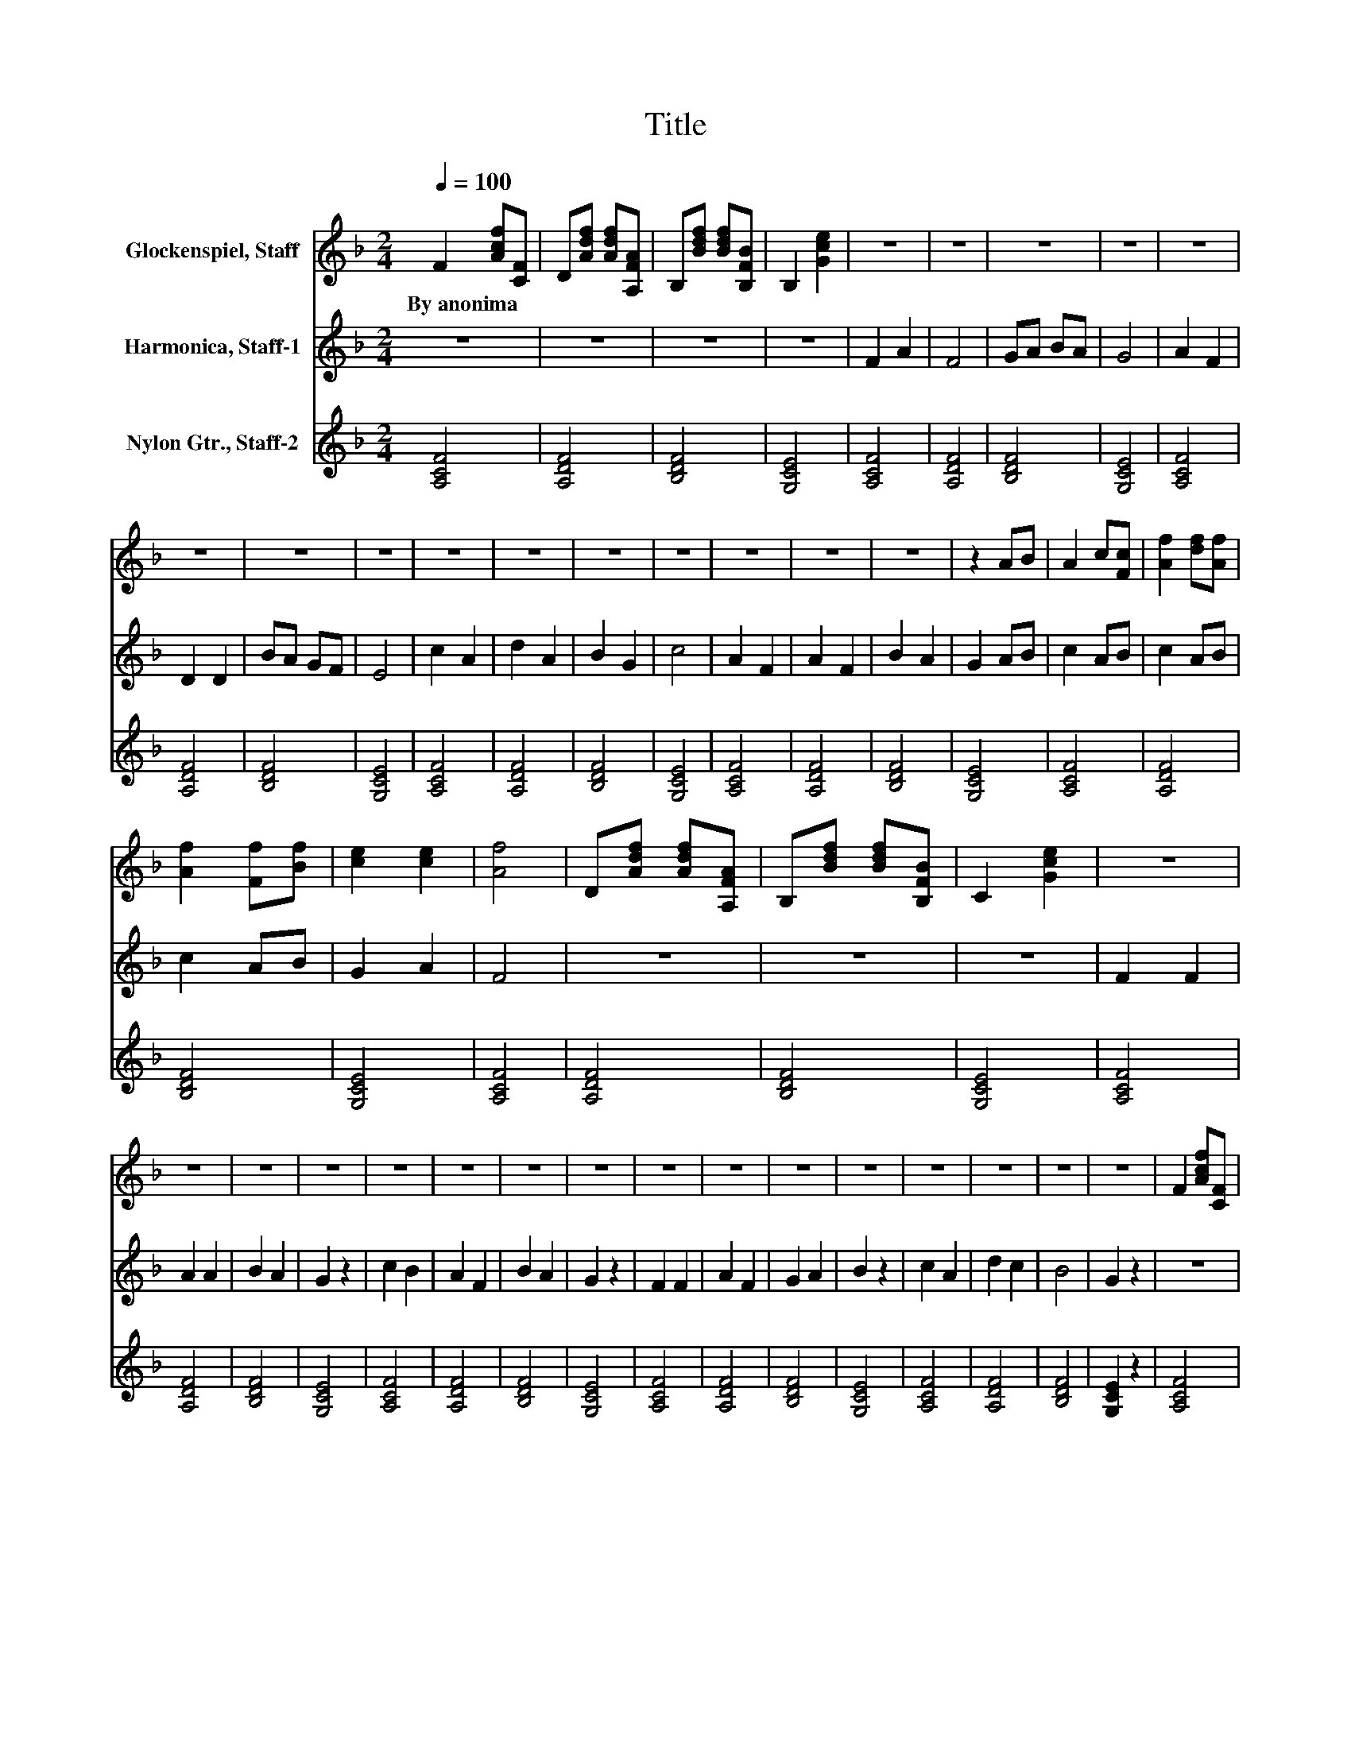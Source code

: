 X:1
T:Title
%%score 1 2 3
L:1/8
Q:1/4=100
M:2/4
K:F
V:1 treble nm="Glockenspiel, Staff"
V:2 treble nm="Harmonica, Staff-1"
V:3 treble nm="Nylon Gtr., Staff-2"
V:1
 F2 [Acf][CF] | D[Adf] [Adf][A,FA] | B,[Bdf] [Bdf][B,FB] | B,2 [Gce]2 | z4 | z4 | z4 | z4 | z4 | %9
w: By~anonima * *|||||||||
 z4 | z4 | z4 | z4 | z4 | z4 | z4 | z4 | z4 | z4 | z2 AB | A2 c[Fc] | [Af]2 [df][Af] | %22
w: |||||||||||||
 [Af]2 [Ff][Bf] | [ce]2 [ce]2 | [Af]4 | D[Adf] [Adf][A,FA] | B,[Bdf] [Bdf][B,FB] | C2 [Gce]2 | z4 | %29
w: |||||||
 z4 | z4 | z4 | z4 | z4 | z4 | z4 | z4 | z4 | z4 | z4 | z4 | z4 | z4 | z4 | F2 [Acf][CF] | %45
w: ||||||||||||||||
 D[Adf] [Adf][A,FA] | B,[Bdf] [Bdf][B,FB] | B,2 [Gce]2 | z4 | z4 | z4 | z4 | z4 | z4 | z4 | z4 | %56
w: |||||||||||
 z4 | z4 | z4 | z4 | z4 | z4 | z4 | z2 AB | A2 c[Fc] | [Af]2 [df][Af] | [Af]2 [Ff][Bf] | %67
w: |||||||||||
 [ce]2 [ce]2 | [Af]4 | D[Adf] [Adf][A,FA] | B,[Bdf] [Bdf][B,FB] | C2 [Gce]2 | z4 | z4 | z4 | z4 | %76
w: |||||||||
 z4 | z4 | z4 | z4 | z4 | z4 | z4 | z4 | z4 | z4 | z4 | z4 | F2 [Acf][CF] | D[Adf] [Adf][A,FA] | %90
w: ||||||||||||||
 B,[Bdf] [Bdf][B,FB] | B,2 [Gce]2 | z4 | z4 | z4 | z4 | z4 | z4 | z4 | z4 | z4 | z4 | z4 | z4 | %104
w: ||||||||||||||
 z4 | z4 | z4 | z2 AB | A2 c[Fc] | [Af]2 [df][Af] | [Af]2 [Ff][Bf] | [ce]2 [ce]2 | [Af]4 | %113
w: |||||||||
 D[Adf] [Adf][A,FA] | B,[Bdf] [Bdf][B,FB] | C2 [Gce]2 | z4 | z4 | z4 | z4 | z4 | z4 | z4 | z4 | %124
w: |||||||||||
 z4 | z4 | z4 | z4 | z4 | z4 | z4 | z4 | F2 [Acf][CF] | D[Adf] [Adf][A,FA] | B,[Bdf] [Bdf][B,FB] | %135
w: |||||||||||
 B,2 [Gce]2 | z4 | z4 | z4 | z4 | z4 | z4 | z4 | z4 | z4 | z4 | z4 | z4 | z4 | z4 | z4 | z2 AB | %152
w: |||||||||||||||||
 A2 c[Fc] | [Af]2 [df][Af] | [Af]2 [Ff][Bf] | [ce]2 [ce]2 | [Af]4 | D[Adf] [Adf][A,FA] | %158
w: ||||||
 B,[Bdf] [Bdf][B,FB] | C2 [Gce]2 | z4 | z4 | z4 | z4 | z4 | z4 | z4 | z4 | z4 | z4 | z4 | z4 | z4 | %173
w: |||||||||||||||
 z4 | z4 | z4 | F2 [Acf][CF] | D[Adf] [Adf][A,FA] | B,[Bdf] [Bdf][B,FB] | B,2 [Gce]2 | z4 | z4 | %182
w: |||||||||
 z4 | z4 | z4 | z4 | z4 | z4 | z4 | z4 | z4 | z4 | z4 | z4 | z4 | z2 AB | A2 c[Fc] | %197
w: |||||||||||||||
 [Af]2 [df][Af] | [Af]2 [Ff][Bf] | [ce]2 [ce]2 | [Af]4 | D[Adf] [Adf][A,FA] | B,[Bdf] [Bdf][B,FB] | %203
w: ||||||
 C2 [Gce]2 | z4 | z4 | z4 | z4 | z4 | z4 | z4 | z4 | z4 | z4 | z4 | z4 | z4 | z4 | z4 | z4 | %220
w: |||||||||||||||||
 F2 [Acf][CF] | D[Adf] [Adf][A,FA] | B,[Bdf] [Bdf][B,FB] | B,2 [Gce]2 | z4 | z4 | z4 | z4 | z4 | %229
w: |||||||||
 z4 | z4 | z4 | z4 | z4 | z4 | z4 | z4 | z4 | z4 | z2 AB | A2 c[Fc] | [Af]2 [df][Af] | %242
w: |||||||||||||
 [Af]2 [Ff][Bf] | [ce]2 [ce]2 | [Af]4 |] %245
w: |||
V:2
 z4 | z4 | z4 | z4 | F2 A2 | F4 | GA BA | G4 | A2 F2 | D2 D2 | BA GF | E4 | c2 A2 | d2 A2 | B2 G2 | %15
 c4 | A2 F2 | A2 F2 | B2 A2 | G2 AB | c2 AB | c2 AB | c2 AB | G2 A2 | F4 | z4 | z4 | z4 | F2 F2 | %29
 A2 A2 | B2 A2 | G2 z2 | c2 B2 | A2 F2 | B2 A2 | G2 z2 | F2 F2 | A2 F2 | G2 A2 | B2 z2 | c2 A2 | %41
 d2 c2 | B4 | G2 z2 | z4 | z4 | z4 | z4 | F2 A2 | F4 | GA BA | G4 | A2 F2 | D2 D2 | BA GF | E4 | %56
 c2 A2 | d2 A2 | B2 G2 | c4 | A2 F2 | A2 F2 | B2 A2 | G2 AB | c2 AB | c2 AB | c2 AB | G2 A2 | F4 | %69
 z4 | z4 | z4 | F2 F2 | A2 A2 | B2 A2 | G2 z2 | c2 B2 | A2 F2 | B2 A2 | G2 z2 | F2 F2 | A2 F2 | %82
 G2 A2 | B2 z2 | c2 A2 | d2 c2 | B4 | G2 z2 | z4 | z4 | z4 | z4 | F2 A2 | F4 | GA BA | G4 | A2 F2 | %97
 D2 D2 | BA GF | E4 | c2 A2 | d2 A2 | B2 G2 | c4 | A2 F2 | A2 F2 | B2 A2 | G2 AB | c2 AB | c2 AB | %110
 c2 AB | G2 A2 | F4 | z4 | z4 | z4 | F2 F2 | A2 A2 | B2 A2 | G2 z2 | c2 B2 | A2 F2 | B2 A2 | %123
 G2 z2 | F2 F2 | A2 F2 | G2 A2 | B2 z2 | c2 A2 | d2 c2 | B4 | G2 z2 | z4 | z4 | z4 | z4 | F2 A2 | %137
 F4 | GA BA | G4 | A2 F2 | D2 D2 | BA GF | E4 | c2 A2 | d2 A2 | B2 G2 | c4 | A2 F2 | A2 F2 | %150
 B2 A2 | G2 AB | c2 AB | c2 AB | c2 AB | G2 A2 | F4 | z4 | z4 | z4 | F2 F2 | A2 A2 | B2 A2 | %163
 G2 z2 | c2 B2 | A2 F2 | B2 A2 | G2 z2 | F2 F2 | A2 F2 | G2 A2 | B2 z2 | c2 A2 | d2 c2 | B4 | %175
 G2 z2 | z4 | z4 | z4 | z4 | F2 A2 | F4 | GA BA | G4 | A2 F2 | D2 D2 | BA GF | E4 | c2 A2 | d2 A2 | %190
 B2 G2 | c4 | A2 F2 | A2 F2 | B2 A2 | G2 AB | c2 AB | c2 AB | c2 AB | G2 A2 | F4 | z4 | z4 | z4 | %204
 F2 F2 | A2 A2 | B2 A2 | G2 z2 | c2 B2 | A2 F2 | B2 A2 | G2 z2 | F2 F2 | A2 F2 | G2 A2 | B2 z2 | %216
 c2 A2 | d2 c2 | B4 | G2 z2 | z4 | z4 | z4 | z4 | F2 A2 | F4 | GA BA | G4 | A2 F2 | D2 D2 | BA GF | %231
 E4 | c2 A2 | d2 A2 | B2 G2 | c4 | A2 F2 | A2 F2 | B2 A2 | G2 AB | c2 AB | c2 AB | c2 AB | G2 A2 | %244
 F4 |] %245
V:3
 [A,CF]4 | [A,DF]4 | [B,DF]4 | [G,CE]4 | [A,CF]4 | [A,DF]4 | [B,DF]4 | [G,CE]4 | [A,CF]4 | %9
 [A,DF]4 | [B,DF]4 | [G,CE]4 | [A,CF]4 | [A,DF]4 | [B,DF]4 | [G,CE]4 | [A,CF]4 | [A,DF]4 | %18
 [B,DF]4 | [G,CE]4 | [A,CF]4 | [A,DF]4 | [B,DF]4 | [G,CE]4 | [A,CF]4 | [A,DF]4 | [B,DF]4 | %27
 [G,CE]4 | [A,CF]4 | [A,DF]4 | [B,DF]4 | [G,CE]4 | [A,CF]4 | [A,DF]4 | [B,DF]4 | [G,CE]4 | %36
 [A,CF]4 | [A,DF]4 | [B,DF]4 | [G,CE]4 | [A,CF]4 | [A,DF]4 | [B,DF]4 | [G,CE]2 z2 | [A,CF]4 | %45
 [A,DF]4 | [B,DF]4 | [G,CE]4 | [A,CF]4 | [A,DF]4 | [B,DF]4 | [G,CE]4 | [A,CF]4 | [A,DF]4 | %54
 [B,DF]4 | [G,CE]4 | [A,CF]4 | [A,DF]4 | [B,DF]4 | [G,CE]4 | [A,CF]4 | [A,DF]4 | [B,DF]4 | %63
 [G,CE]4 | [A,CF]4 | [A,DF]4 | [B,DF]4 | [G,CE]4 | [A,CF]4 | [A,DF]4 | [B,DF]4 | [G,CE]4 | %72
 [A,CF]4 | [A,DF]4 | [B,DF]4 | [G,CE]4 | [A,CF]4 | [A,DF]4 | [B,DF]4 | [G,CE]4 | [A,CF]4 | %81
 [A,DF]4 | [B,DF]4 | [G,CE]4 | [A,CF]4 | [A,DF]4 | [B,DF]4 | [G,CE]2 z2 | [A,CF]4 | [A,DF]4 | %90
 [B,DF]4 | [G,CE]4 | [A,CF]4 | [A,DF]4 | [B,DF]4 | [G,CE]4 | [A,CF]4 | [A,DF]4 | [B,DF]4 | %99
 [G,CE]4 | [A,CF]4 | [A,DF]4 | [B,DF]4 | [G,CE]4 | [A,CF]4 | [A,DF]4 | [B,DF]4 | [G,CE]4 | %108
 [A,CF]4 | [A,DF]4 | [B,DF]4 | [G,CE]4 | [A,CF]4 | [A,DF]4 | [B,DF]4 | [G,CE]4 | [A,CF]4 | %117
 [A,DF]4 | [B,DF]4 | [G,CE]4 | [A,CF]4 | [A,DF]4 | [B,DF]4 | [G,CE]4 | [A,CF]4 | [A,DF]4 | %126
 [B,DF]4 | [G,CE]4 | [A,CF]4 | [A,DF]4 | [B,DF]4 | [G,CE]2 z2 | [A,CF]4 | [A,DF]4 | [B,DF]4 | %135
 [G,CE]4 | [A,CF]4 | [A,DF]4 | [B,DF]4 | [G,CE]4 | [A,CF]4 | [A,DF]4 | [B,DF]4 | [G,CE]4 | %144
 [A,CF]4 | [A,DF]4 | [B,DF]4 | [G,CE]4 | [A,CF]4 | [A,DF]4 | [B,DF]4 | [G,CE]4 | [A,CF]4 | %153
 [A,DF]4 | [B,DF]4 | [G,CE]4 | [A,CF]4 | [A,DF]4 | [B,DF]4 | [G,CE]4 | [A,CF]4 | [A,DF]4 | %162
 [B,DF]4 | [G,CE]4 | [A,CF]4 | [A,DF]4 | [B,DF]4 | [G,CE]4 | [A,CF]4 | [A,DF]4 | [B,DF]4 | %171
 [G,CE]4 | [A,CF]4 | [A,DF]4 | [B,DF]4 | [G,CE]2 z2 | [A,CF]4 | [A,DF]4 | [B,DF]4 | [G,CE]4 | %180
 [A,CF]4 | [A,DF]4 | [B,DF]4 | [G,CE]4 | [A,CF]4 | [A,DF]4 | [B,DF]4 | [G,CE]4 | [A,CF]4 | %189
 [A,DF]4 | [B,DF]4 | [G,CE]4 | [A,CF]4 | [A,DF]4 | [B,DF]4 | [G,CE]4 | [A,CF]4 | [A,DF]4 | %198
 [B,DF]4 | [G,CE]4 | [A,CF]4 | [A,DF]4 | [B,DF]4 | [G,CE]4 | [A,CF]4 | [A,DF]4 | [B,DF]4 | %207
 [G,CE]4 | [A,CF]4 | [A,DF]4 | [B,DF]4 | [G,CE]4 | [A,CF]4 | [A,DF]4 | [B,DF]4 | [G,CE]4 | %216
 [A,CF]4 | [A,DF]4 | [B,DF]4 | [G,CE]4 | [A,CF]4 | [A,DF]4 | [B,DF]4 | [G,CE]4 | [A,CF]4 | %225
 [A,DF]4 | [B,DF]4 | [G,CE]4 | [A,CF]4 | [A,DF]4 | [B,DF]4 | [G,CE]4 | [A,CF]4 | [A,DF]4 | %234
 [B,DF]4 | [G,CE]4 | [A,CF]4 | [A,DF]4 | [B,DF]4 | [G,CE]4 | [A,CF]4 | [A,DF]4 | [B,DF]4 | %243
 [G,CE]4 | [A,CF]4 |] %245

